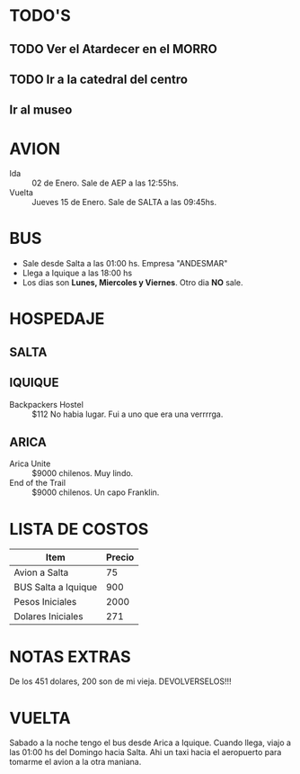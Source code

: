 * TODO'S
** TODO Ver el Atardecer en el MORRO
** TODO Ir a la catedral del centro
** Ir al museo
** 
* AVION
  + Ida :: 02 de Enero. Sale de AEP a las 12:55hs.
  + Vuelta :: Jueves 15 de Enero. Sale de SALTA a las 09:45hs.

* BUS 
+ Sale desde Salta a las 01:00 hs. Empresa "ANDESMAR"
+ Llega a Iquique a las 18:00 hs
+ Los dias son *Lunes, Miercoles y Viernes*. Otro dia *NO* sale.

* HOSPEDAJE
** SALTA
** IQUIQUE
   + Backpackers Hostel ::  $112 No habia lugar. Fui a uno que era una verrrrga.
** ARICA
   + Arica Unite :: $9000 chilenos. Muy lindo.
   + End of the Trail :: $9000 chilenos. Un capo Franklin.
* LISTA DE COSTOS
| Item                | Precio |
|---------------------+--------|
| Avion a Salta       |     75 |
| BUS Salta a Iquique |    900 |
| Pesos Iniciales     |   2000 |
| Dolares Iniciales   |    271 |

* NOTAS EXTRAS
  De los 451 dolares, 200 son de mi vieja. DEVOLVERSELOS!!!

* VUELTA
  Sabado a la noche tengo el bus desde Arica a Iquique. Cuando llega,
  viajo a las 01:00 hs del Domingo hacia Salta. Ahi un taxi hacia el
  aeropuerto para tomarme el avion a la otra maniana.
  



